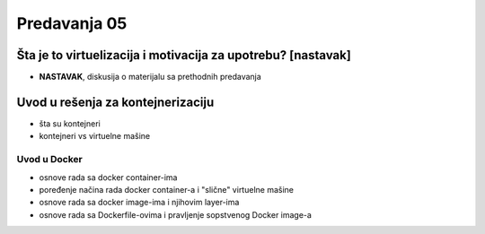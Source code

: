 =============
Predavanja 05
=============

Šta je to virtuelizacija i motivacija za upotrebu? [nastavak]
=============================================================

- **NASTAVAK**, diskusija o materijalu sa prethodnih predavanja


Uvod u rešenja za kontejnerizaciju
==================================

- šta su kontejneri
- kontejneri vs virtuelne mašine

Uvod u Docker
-------------

- osnove rada sa docker container-ima
- poređenje načina rada docker container-a i "slične" virtuelne mašine
- osnove rada sa docker image-ima i njihovim layer-ima
- osnove rada sa Dockerfile-ovima i pravljenje sopstvenog Docker image-a
